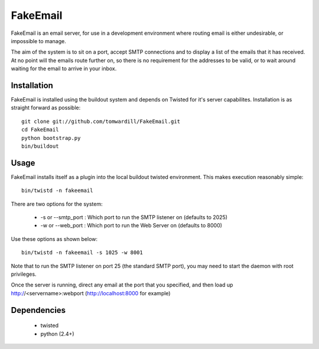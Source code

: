 =========
FakeEmail
=========

FakeEmail is an email server, for use in a development environment where routing email is either undesirable, or impossible to manage.

The aim of the system is to sit on a port, accept SMTP connections and to display a list of the emails that it has received. 
At no point will the emails route further on, so there is no requirement for the addresses to be valid, or to wait around waiting for the email to arrive in your inbox.

Installation
------------

FakeEmail is installed using the buildout system and depends on Twisted for it's server capabilites. Installation is as straight forward as possible::

  git clone git://github.com/tomwardill/FakeEmail.git
  cd FakeEmail
  python bootstrap.py
  bin/buildout
  
  
Usage
-----

FakeEmail installs itself as a plugin into the local buildout twisted environment. This makes execution reasonably simple::

  bin/twistd -n fakeemail
  
There are two options for the system:

 * -s or --smtp_port : Which port to run the SMTP listener on (defaults to 2025)
 * -w or --web_port : Which port to run the Web Server on (defaults to 8000)
 
Use these options as shown below::

  bin/twistd -n fakeemail -s 1025 -w 8001
  
Note that to run the SMTP listener on port 25 (the standard SMTP port), you may need to start the daemon with root privileges.

Once the server is running, direct any email at the port that you specified, and then load up http://<servername>:webport (http://localhost:8000 for example)

Dependencies
------------

 * twisted
 * python (2.4+)